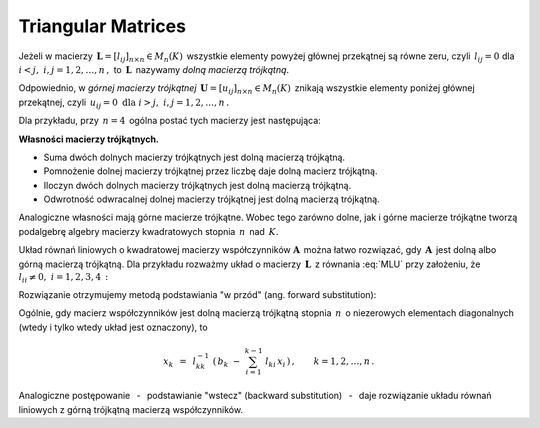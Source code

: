 
Triangular Matrices
-------------------

Jeżeli w macierzy :math:`\,\boldsymbol{L}=[l_{ij}]_{n\times n}\in M_n(K)\,`
wszystkie elementy powyżej głównej przekątnej są równe zeru,
czyli :math:`\,l_{ij}=0\ ` dla :math:`\ i<j,\ ` :math:`\ i,j=1,2,\dots,n\,,\ `
to :math:`\,\boldsymbol{L}\,` nazywamy *dolną macierzą trójkątną*.

Odpowiednio, w *górnej macierzy trójkątnej* :math:`\,\boldsymbol{U}=[u_{ij}]_{n\times n}\in M_n(K)\,`
znikają wszystkie elementy poniżej głównej przekątnej, czyli
:math:`\,u_{ij}=0\ \ \text{dla}\ \ i>j,\ \ i,j=1,2,\dots,n\,.`

Dla przykładu, przy :math:`\,n=4\,` ogólna postać tych macierzy jest następująca:

.. math::
   :label: MLU
   
   \boldsymbol{L}\ =\ 
   \left[\begin{array}{cccc} l_{11} &    0   &    0   &    0   \\
                             l_{21} & l_{22} &    0   &    0   \\
                             l_{31} & l_{32} & l_{33} &    0   \\
                             l_{41} & l_{42} & l_{43} & l_{44} \end{array}\right]\,,
   \qquad
   \boldsymbol{U}\ =\ 
   \left[\begin{array}{cccc} u_{11} & u_{12} & u_{13} & u_{14} \\
                                0   & u_{22} & u_{23} & u_{24} \\
                                0   &    0   & u_{33} & u_{34} \\
                                0   &    0   &    0   & u_{44} \end{array}\right]\,.

**Własności macierzy trójkątnych.**

* Suma dwóch dolnych macierzy trójkątnych jest dolną macierzą trójkątną.
* Pomnożenie dolnej macierzy trójkątnej przez liczbę daje dolną macierz trójkątną.
* Iloczyn dwóch dolnych macierzy trójkątnych jest dolną macierzą trójkątną.
* Odwrotność odwracalnej dolnej macierzy trójkątnej jest dolną macierzą trójkątną.

Analogiczne własności mają górne macierze trójkątne.
Wobec tego zarówno dolne, jak i górne macierze trójkątne tworzą podalgebrę
algebry macierzy kwadratowych stopnia :math:`\,n\,` nad :math:`\,K.`

Układ równań liniowych o kwadratowej macierzy współczynników :math:`\boldsymbol{A}\,`
można łatwo rozwiązać, gdy :math:`\,\boldsymbol{A}\,` jest dolną albo górną macierzą trójkątną.
Dla przykładu rozważmy układ o macierzy :math:`\,\boldsymbol{L}\,` z równania :eq:`MLU`
przy założeniu, że :math:`\ l_{ii}\neq 0,\ \ i=1,2,3,4\,:`

.. math::
   :nowrap:
   
   \begin{alignat*}{5}
   l_{11}\,x_1 & {\,}   {\,} &             & {\,}   {\,} &             & {\,}   {\,} &             & {\ \ } = {\ \ } & b_1 \\
   l_{21}\,x_1 & {\,} + {\,} & l_{22}\,x_2 & {\,}   {\,} &             & {\,}   {\,} &             & {\ \ } = {\ \ } & b_2 \\
   l_{31}\,x_1 & {\,} + {\,} & l_{32}\,x_2 & {\,} + {\,} & l_{33}\,x_3 & {\,}   {\,} &             & {\ \ } = {\ \ } & b_3 \\
   l_{41}\,x_1 & {\,} + {\,} & l_{42}\,x_2 & {\,} + {\,} & l_{43}\,x_3 & {\,} + {\,} & l_{44}\,x_4 & {\ \ } = {\ \ } & b_4 
   \end{alignat*}

Rozwiązanie otrzymujemy metodą podstawiania "w przód" (ang. forward substitution):

.. math::
   :nowrap:
   
   \begin{eqnarray*}
   x_1 & = & l_{11}^{-1}\ b_1 \\
   x_2 & = & l_{22}^{-1}\ (b_2-l_{21}\,x_1) \\
   x_3 & = & l_{33}^{-1}\ (b_3-l_{31}\,x_1-l_{32}\,x_2) \\
   x_4 & = & l_{44}^{-1}\ (b_4-l_{41}\,x_1-l_{42}\,x_2-l_{43}\,x_3)
   \end{eqnarray*}

Ogólnie, gdy macierz współczynników jest dolną macierzą trójkątną stopnia :math:`\,n\,`
o niezerowych elementach diagonalnych (wtedy i tylko wtedy układ jest oznaczony), to

.. math::
   
   x_k\ \,=\ \,l_{kk}^{-1}\ 
   \left(\,b_k\ -\ \sum_{i=1}^{k-1}\ l_{ki}\,x_i\,\right)\,,\qquad
   k=1,2,\dots,n\,.

Analogiczne postępowanie :math:`\,` - :math:`\,` podstawianie "wstecz" (backward substitution)
:math:`\,` - :math:`\,` daje rozwiązanie układu równań liniowych z górną trójkątną macierzą współczynników. :math:`\\`

